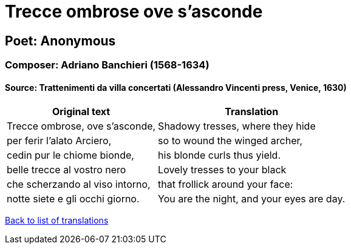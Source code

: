 = Trecce ombrose ove s'asconde

== Poet: Anonymous

=== Composer: Adriano Banchieri (1568-1634)

==== Source:  Trattenimenti da villa concertati  (Alessandro Vincenti press, Venice, 1630)

[cols="a,a",options="header,autowidth"]
|===
|Original text|Translation
|Trecce ombrose, ove s'asconde,|Shadowy tresses, where they hide
|per ferir l'alato Arciero,|so to wound the winged archer,
|cedin pur le chiome bionde,|his blonde curls thus yield.
|belle trecce al vostro nero|Lovely tresses to your black
|che scherzando al viso intorno,|that frollick around your face:
|notte siete e gli occhi giorno.|You are the night, and your eyes are day.
|===

link:/typeset/doc/my-translations[Back to list of translations]
